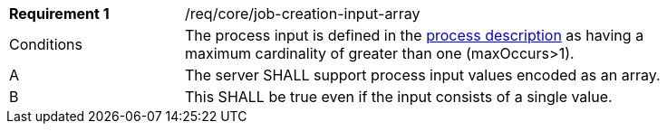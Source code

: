 [[req_core_job-creation-input-array]]
[width="90%",cols="2,6a"]
|===
|*Requirement {counter:req-id}* |/req/core/job-creation-input-array +
^|Conditions |The process input is defined in the <<sc_process_description,process description>> as having a maximum cardinality of greater than one (maxOccurs>1).
^|A |The server SHALL support process input values encoded as an array.
^|B |This SHALL be true even if the input consists of a single value.
|===
